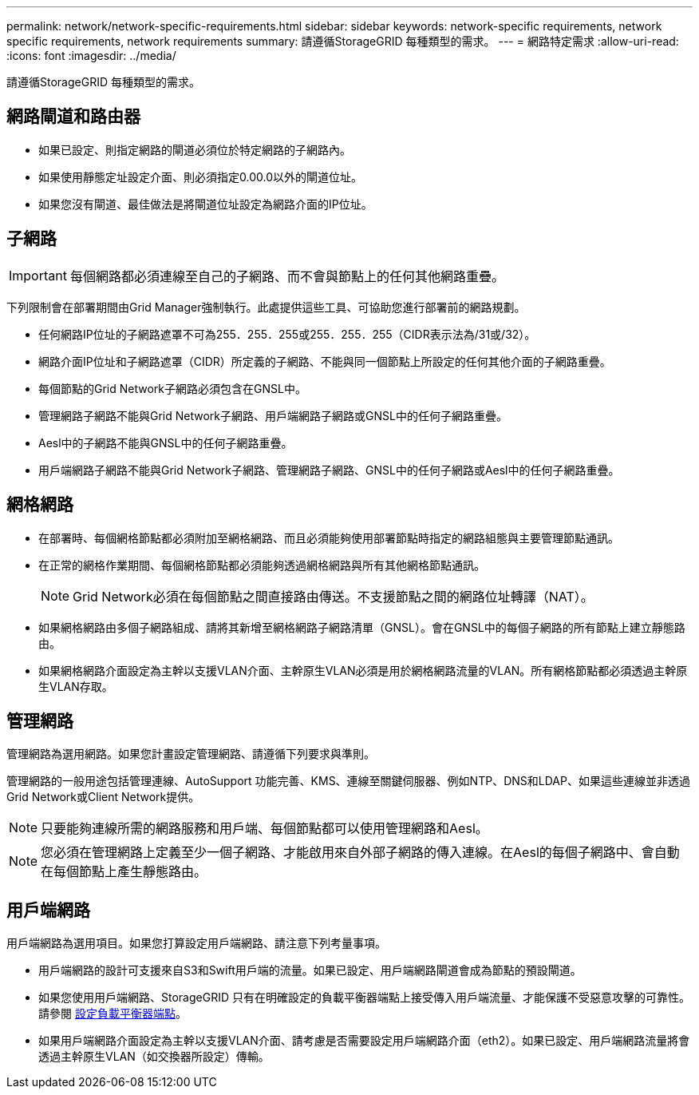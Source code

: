 ---
permalink: network/network-specific-requirements.html 
sidebar: sidebar 
keywords: network-specific requirements, network specific requirements, network requirements 
summary: 請遵循StorageGRID 每種類型的需求。 
---
= 網路特定需求
:allow-uri-read: 
:icons: font
:imagesdir: ../media/


[role="lead"]
請遵循StorageGRID 每種類型的需求。



== 網路閘道和路由器

* 如果已設定、則指定網路的閘道必須位於特定網路的子網路內。
* 如果使用靜態定址設定介面、則必須指定0.00.0以外的閘道位址。
* 如果您沒有閘道、最佳做法是將閘道位址設定為網路介面的IP位址。




== 子網路


IMPORTANT: 每個網路都必須連線至自己的子網路、而不會與節點上的任何其他網路重疊。

下列限制會在部署期間由Grid Manager強制執行。此處提供這些工具、可協助您進行部署前的網路規劃。

* 任何網路IP位址的子網路遮罩不可為255．255．255或255．255．255（CIDR表示法為/31或/32）。
* 網路介面IP位址和子網路遮罩（CIDR）所定義的子網路、不能與同一個節點上所設定的任何其他介面的子網路重疊。
* 每個節點的Grid Network子網路必須包含在GNSL中。
* 管理網路子網路不能與Grid Network子網路、用戶端網路子網路或GNSL中的任何子網路重疊。
* Aesl中的子網路不能與GNSL中的任何子網路重疊。
* 用戶端網路子網路不能與Grid Network子網路、管理網路子網路、GNSL中的任何子網路或Aesl中的任何子網路重疊。




== 網格網路

* 在部署時、每個網格節點都必須附加至網格網路、而且必須能夠使用部署節點時指定的網路組態與主要管理節點通訊。
* 在正常的網格作業期間、每個網格節點都必須能夠透過網格網路與所有其他網格節點通訊。
+

NOTE: Grid Network必須在每個節點之間直接路由傳送。不支援節點之間的網路位址轉譯（NAT）。

* 如果網格網路由多個子網路組成、請將其新增至網格網路子網路清單（GNSL）。會在GNSL中的每個子網路的所有節點上建立靜態路由。
* 如果網格網路介面設定為主幹以支援VLAN介面、主幹原生VLAN必須是用於網格網路流量的VLAN。所有網格節點都必須透過主幹原生VLAN存取。




== 管理網路

管理網路為選用網路。如果您計畫設定管理網路、請遵循下列要求與準則。

管理網路的一般用途包括管理連線、AutoSupport 功能完善、KMS、連線至關鍵伺服器、例如NTP、DNS和LDAP、如果這些連線並非透過Grid Network或Client Network提供。


NOTE: 只要能夠連線所需的網路服務和用戶端、每個節點都可以使用管理網路和Aesl。


NOTE: 您必須在管理網路上定義至少一個子網路、才能啟用來自外部子網路的傳入連線。在Aesl的每個子網路中、會自動在每個節點上產生靜態路由。



== 用戶端網路

用戶端網路為選用項目。如果您打算設定用戶端網路、請注意下列考量事項。

* 用戶端網路的設計可支援來自S3和Swift用戶端的流量。如果已設定、用戶端網路閘道會成為節點的預設閘道。
* 如果您使用用戶端網路、StorageGRID 只有在明確設定的負載平衡器端點上接受傳入用戶端流量、才能保護不受惡意攻擊的可靠性。請參閱 xref:../admin/configuring-load-balancer-endpoints.adoc[設定負載平衡器端點]。
* 如果用戶端網路介面設定為主幹以支援VLAN介面、請考慮是否需要設定用戶端網路介面（eth2）。如果已設定、用戶端網路流量將會透過主幹原生VLAN（如交換器所設定）傳輸。

